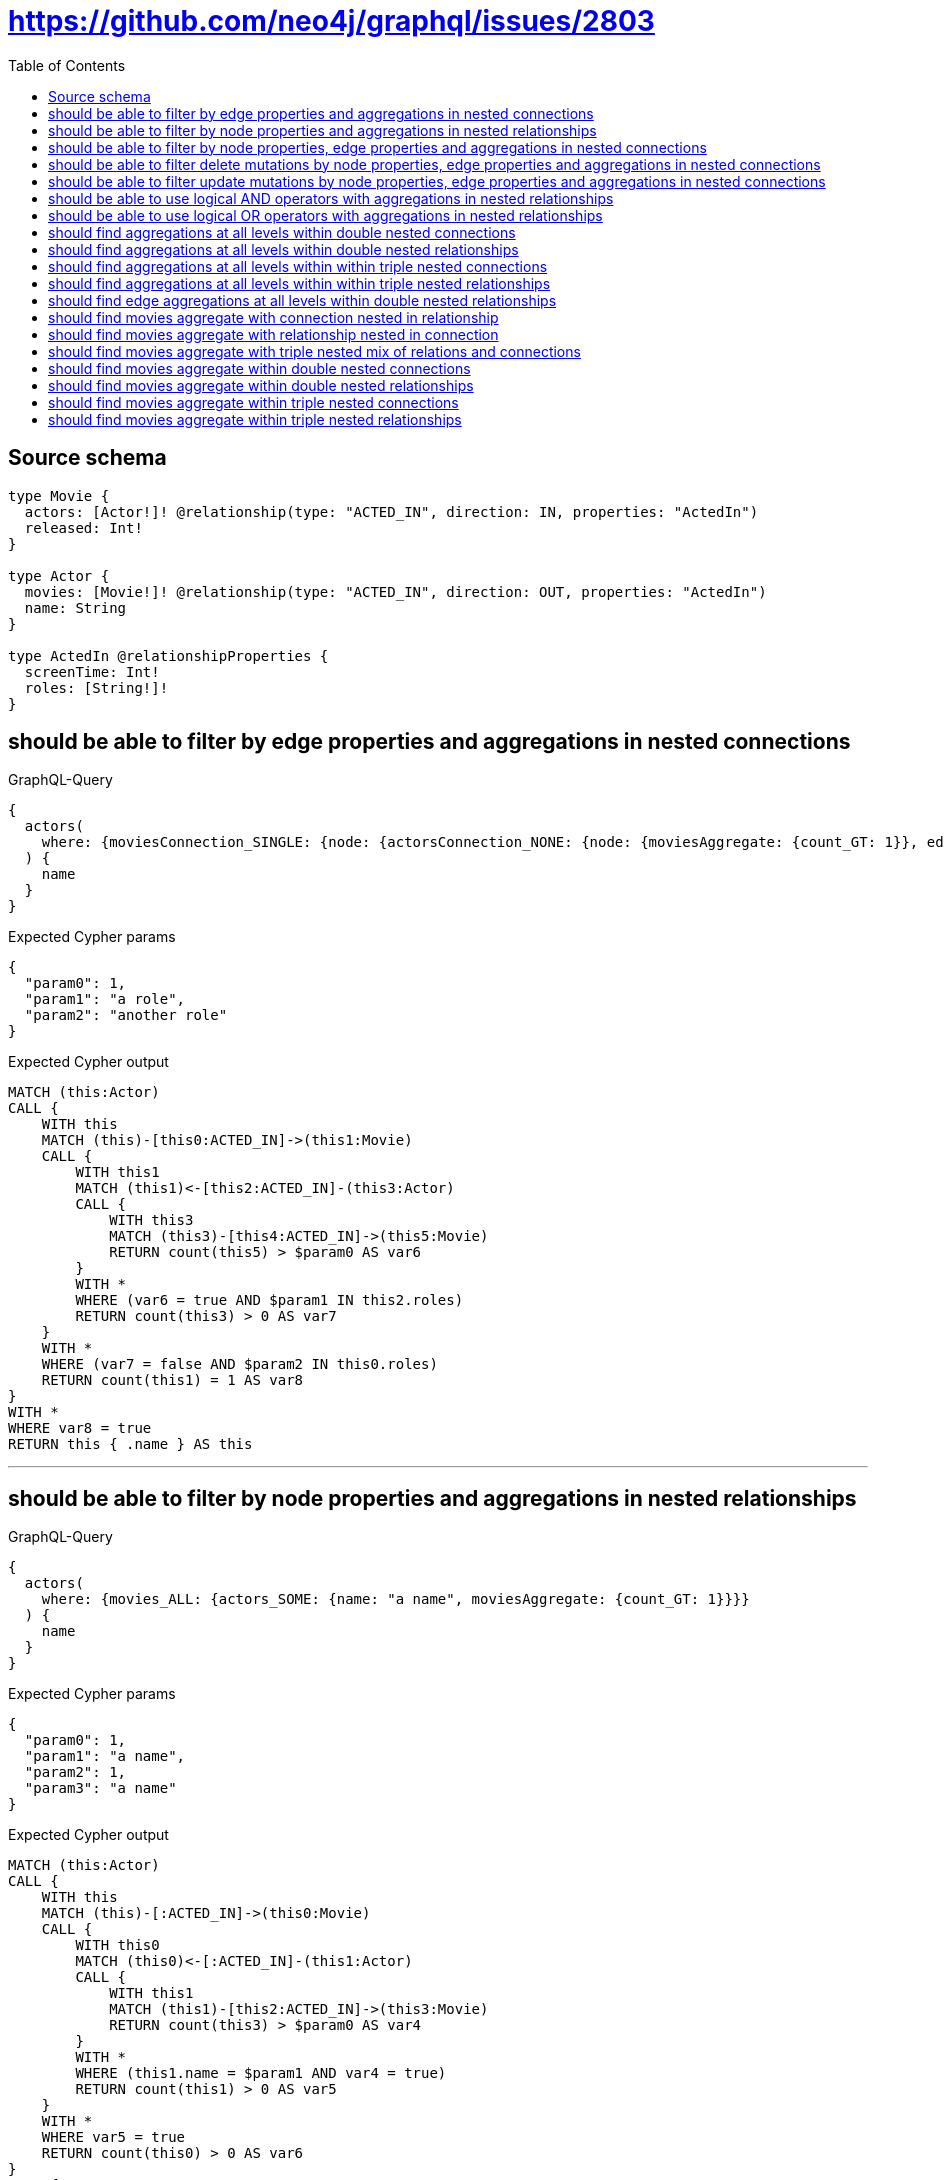 :toc:

= https://github.com/neo4j/graphql/issues/2803

== Source schema

[source,graphql,schema=true]
----
type Movie {
  actors: [Actor!]! @relationship(type: "ACTED_IN", direction: IN, properties: "ActedIn")
  released: Int!
}

type Actor {
  movies: [Movie!]! @relationship(type: "ACTED_IN", direction: OUT, properties: "ActedIn")
  name: String
}

type ActedIn @relationshipProperties {
  screenTime: Int!
  roles: [String!]!
}
----
== should be able to filter by edge properties and aggregations in nested connections

.GraphQL-Query
[source,graphql]
----
{
  actors(
    where: {moviesConnection_SINGLE: {node: {actorsConnection_NONE: {node: {moviesAggregate: {count_GT: 1}}, edge: {roles_INCLUDES: "a role"}}}, edge: {roles_INCLUDES: "another role"}}}
  ) {
    name
  }
}
----

.Expected Cypher params
[source,json]
----
{
  "param0": 1,
  "param1": "a role",
  "param2": "another role"
}
----

.Expected Cypher output
[source,cypher]
----
MATCH (this:Actor)
CALL {
    WITH this
    MATCH (this)-[this0:ACTED_IN]->(this1:Movie)
    CALL {
        WITH this1
        MATCH (this1)<-[this2:ACTED_IN]-(this3:Actor)
        CALL {
            WITH this3
            MATCH (this3)-[this4:ACTED_IN]->(this5:Movie)
            RETURN count(this5) > $param0 AS var6
        }
        WITH *
        WHERE (var6 = true AND $param1 IN this2.roles)
        RETURN count(this3) > 0 AS var7
    }
    WITH *
    WHERE (var7 = false AND $param2 IN this0.roles)
    RETURN count(this1) = 1 AS var8
}
WITH *
WHERE var8 = true
RETURN this { .name } AS this
----

'''

== should be able to filter by node properties and aggregations in nested relationships

.GraphQL-Query
[source,graphql]
----
{
  actors(
    where: {movies_ALL: {actors_SOME: {name: "a name", moviesAggregate: {count_GT: 1}}}}
  ) {
    name
  }
}
----

.Expected Cypher params
[source,json]
----
{
  "param0": 1,
  "param1": "a name",
  "param2": 1,
  "param3": "a name"
}
----

.Expected Cypher output
[source,cypher]
----
MATCH (this:Actor)
CALL {
    WITH this
    MATCH (this)-[:ACTED_IN]->(this0:Movie)
    CALL {
        WITH this0
        MATCH (this0)<-[:ACTED_IN]-(this1:Actor)
        CALL {
            WITH this1
            MATCH (this1)-[this2:ACTED_IN]->(this3:Movie)
            RETURN count(this3) > $param0 AS var4
        }
        WITH *
        WHERE (this1.name = $param1 AND var4 = true)
        RETURN count(this1) > 0 AS var5
    }
    WITH *
    WHERE var5 = true
    RETURN count(this0) > 0 AS var6
}
CALL {
    WITH this
    MATCH (this)-[:ACTED_IN]->(this0:Movie)
    CALL {
        WITH this0
        MATCH (this0)<-[:ACTED_IN]-(this7:Actor)
        CALL {
            WITH this7
            MATCH (this7)-[this8:ACTED_IN]->(this9:Movie)
            RETURN count(this9) > $param2 AS var10
        }
        WITH *
        WHERE (this7.name = $param3 AND var10 = true)
        RETURN count(this7) > 0 AS var11
    }
    WITH *
    WHERE NOT (var11 = true)
    RETURN count(this0) > 0 AS var12
}
WITH *
WHERE (var12 = false AND var6 = true)
RETURN this { .name } AS this
----

'''

== should be able to filter by node properties, edge properties and aggregations in nested connections

.GraphQL-Query
[source,graphql]
----
{
  actors(
    where: {moviesConnection_SINGLE: {node: {actorsConnection_SOME: {node: {name: "actor name", moviesAggregate: {count_GT: 1}}, edge: {roles_INCLUDES: "actor role"}}}}}
  ) {
    name
  }
}
----

.Expected Cypher params
[source,json]
----
{
  "param0": 1,
  "param1": "actor name",
  "param2": "actor role"
}
----

.Expected Cypher output
[source,cypher]
----
MATCH (this:Actor)
CALL {
    WITH this
    MATCH (this)-[this0:ACTED_IN]->(this1:Movie)
    CALL {
        WITH this1
        MATCH (this1)<-[this2:ACTED_IN]-(this3:Actor)
        CALL {
            WITH this3
            MATCH (this3)-[this4:ACTED_IN]->(this5:Movie)
            RETURN count(this5) > $param0 AS var6
        }
        WITH *
        WHERE ((this3.name = $param1 AND var6 = true) AND $param2 IN this2.roles)
        RETURN count(this3) > 0 AS var7
    }
    WITH *
    WHERE var7 = true
    RETURN count(this1) = 1 AS var8
}
WITH *
WHERE var8 = true
RETURN this { .name } AS this
----

'''

== should be able to filter delete mutations by node properties, edge properties and aggregations in nested connections

.GraphQL-Query
[source,graphql]
----
mutation {
  deleteActors(
    where: {moviesConnection_SINGLE: {node: {actorsConnection_SOME: {node: {name: "a name", moviesAggregate: {count_GT: 1}}, edge: {roles_INCLUDES: "some-role"}}}}}
  ) {
    nodesDeleted
  }
}
----

.Expected Cypher params
[source,json]
----
{
  "param0": 1,
  "param1": "a name",
  "param2": "some-role"
}
----

.Expected Cypher output
[source,cypher]
----
MATCH (this:Actor)
CALL {
    WITH this
    MATCH (this)-[this0:ACTED_IN]->(this1:Movie)
    CALL {
        WITH this1
        MATCH (this1)<-[this2:ACTED_IN]-(this3:Actor)
        CALL {
            WITH this3
            MATCH (this3)-[this4:ACTED_IN]->(this5:Movie)
            RETURN count(this5) > $param0 AS var6
        }
        WITH *
        WHERE ((this3.name = $param1 AND var6 = true) AND $param2 IN this2.roles)
        RETURN count(this3) > 0 AS var7
    }
    WITH *
    WHERE var7 = true
    RETURN count(this1) = 1 AS var8
}
WITH *
WHERE var8 = true
DETACH DELETE this
----

'''

== should be able to filter update mutations by node properties, edge properties and aggregations in nested connections

.GraphQL-Query
[source,graphql]
----
mutation {
  updateActors(
    where: {moviesConnection_SINGLE: {node: {actorsConnection_NONE: {node: {moviesAggregate: {count_GT: 1}}, edge: {roles_INCLUDES: "some role"}}}, edge: {roles_INCLUDES: "another role"}}}
    update: {name: "Exciting new name!"}
  ) {
    actors {
      name
    }
  }
}
----

.Expected Cypher params
[source,json]
----
{
  "param0": 1,
  "param1": "some role",
  "param2": "another role",
  "this_update_name": "Exciting new name!"
}
----

.Expected Cypher output
[source,cypher]
----
MATCH (this:Actor)
CALL {
    WITH this
    MATCH (this)-[this0:ACTED_IN]->(this1:Movie)
    CALL {
        WITH this1
        MATCH (this1)<-[this2:ACTED_IN]-(this3:Actor)
        CALL {
            WITH this3
            MATCH (this3)-[this4:ACTED_IN]->(this5:Movie)
            RETURN count(this5) > $param0 AS var6
        }
        WITH *
        WHERE (var6 = true AND $param1 IN this2.roles)
        RETURN count(this3) > 0 AS var7
    }
    WITH *
    WHERE (var7 = false AND $param2 IN this0.roles)
    RETURN count(this1) = 1 AS var8
}
WITH *
WHERE var8 = true


SET this.name = $this_update_name

RETURN collect(DISTINCT this { .name }) AS data
----

'''

== should be able to use logical AND operators with aggregations in nested relationships

.GraphQL-Query
[source,graphql]
----
{
  actors(
    where: {movies_ALL: {actors_SOME: {AND: [{name: "some name"}, {moviesAggregate: {count_GT: 1}}]}}}
  ) {
    name
  }
}
----

.Expected Cypher params
[source,json]
----
{
  "param0": 1,
  "param1": "some name",
  "param2": 1,
  "param3": "some name"
}
----

.Expected Cypher output
[source,cypher]
----
MATCH (this:Actor)
CALL {
    WITH this
    MATCH (this)-[:ACTED_IN]->(this0:Movie)
    CALL {
        WITH this0
        MATCH (this0)<-[:ACTED_IN]-(this1:Actor)
        CALL {
            WITH this1
            MATCH (this1)-[this2:ACTED_IN]->(this3:Movie)
            RETURN count(this3) > $param0 AS var4
        }
        WITH *
        WHERE (this1.name = $param1 AND var4 = true)
        RETURN count(this1) > 0 AS var5
    }
    WITH *
    WHERE var5 = true
    RETURN count(this0) > 0 AS var6
}
CALL {
    WITH this
    MATCH (this)-[:ACTED_IN]->(this0:Movie)
    CALL {
        WITH this0
        MATCH (this0)<-[:ACTED_IN]-(this7:Actor)
        CALL {
            WITH this7
            MATCH (this7)-[this8:ACTED_IN]->(this9:Movie)
            RETURN count(this9) > $param2 AS var10
        }
        WITH *
        WHERE (this7.name = $param3 AND var10 = true)
        RETURN count(this7) > 0 AS var11
    }
    WITH *
    WHERE NOT (var11 = true)
    RETURN count(this0) > 0 AS var12
}
WITH *
WHERE (var12 = false AND var6 = true)
RETURN this { .name } AS this
----

'''

== should be able to use logical OR operators with aggregations in nested relationships

.GraphQL-Query
[source,graphql]
----
{
  actors(
    where: {movies_ALL: {actors_SOME: {OR: [{name: "some name"}, {moviesAggregate: {count_GT: 1}}]}}}
  ) {
    name
  }
}
----

.Expected Cypher params
[source,json]
----
{
  "param0": 1,
  "param1": "some name",
  "param2": 1,
  "param3": "some name"
}
----

.Expected Cypher output
[source,cypher]
----
MATCH (this:Actor)
CALL {
    WITH this
    MATCH (this)-[:ACTED_IN]->(this0:Movie)
    CALL {
        WITH this0
        MATCH (this0)<-[:ACTED_IN]-(this1:Actor)
        CALL {
            WITH this1
            MATCH (this1)-[this2:ACTED_IN]->(this3:Movie)
            RETURN count(this3) > $param0 AS var4
        }
        WITH *
        WHERE (this1.name = $param1 OR var4 = true)
        RETURN count(this1) > 0 AS var5
    }
    WITH *
    WHERE var5 = true
    RETURN count(this0) > 0 AS var6
}
CALL {
    WITH this
    MATCH (this)-[:ACTED_IN]->(this0:Movie)
    CALL {
        WITH this0
        MATCH (this0)<-[:ACTED_IN]-(this7:Actor)
        CALL {
            WITH this7
            MATCH (this7)-[this8:ACTED_IN]->(this9:Movie)
            RETURN count(this9) > $param2 AS var10
        }
        WITH *
        WHERE (this7.name = $param3 OR var10 = true)
        RETURN count(this7) > 0 AS var11
    }
    WITH *
    WHERE NOT (var11 = true)
    RETURN count(this0) > 0 AS var12
}
WITH *
WHERE (var12 = false AND var6 = true)
RETURN this { .name } AS this
----

'''

== should find aggregations at all levels within double nested connections

.GraphQL-Query
[source,graphql]
----
{
  actors(
    where: {movies_SOME: {actorsConnection_ALL: {node: {moviesAggregate: {count_GT: 1}}}, actorsAggregate: {count: 1}}}
  ) {
    name
  }
}
----

.Expected Cypher params
[source,json]
----
{
  "param0": 1,
  "param1": 1,
  "param2": 1
}
----

.Expected Cypher output
[source,cypher]
----
MATCH (this:Actor)
CALL {
    WITH this
    MATCH (this)-[:ACTED_IN]->(this0:Movie)
    CALL {
        WITH this0
        MATCH (this0)<-[this1:ACTED_IN]-(this2:Actor)
        CALL {
            WITH this2
            MATCH (this2)-[this3:ACTED_IN]->(this4:Movie)
            RETURN count(this4) > $param0 AS var5
        }
        WITH *
        WHERE var5 = true
        RETURN count(this2) > 0 AS var6
    }
    CALL {
        WITH this0
        MATCH (this0)<-[this1:ACTED_IN]-(this2:Actor)
        CALL {
            WITH this2
            MATCH (this2)-[this7:ACTED_IN]->(this8:Movie)
            RETURN count(this8) > $param1 AS var9
        }
        WITH *
        WHERE NOT (var9 = true)
        RETURN count(this2) > 0 AS var10
    }
    CALL {
        WITH this0
        MATCH (this0)<-[this11:ACTED_IN]-(this12:Actor)
        RETURN count(this12) = $param2 AS var13
    }
    WITH *
    WHERE ((var10 = false AND var6 = true) AND var13 = true)
    RETURN count(this0) > 0 AS var14
}
WITH *
WHERE var14 = true
RETURN this { .name } AS this
----

'''

== should find aggregations at all levels within double nested relationships

.GraphQL-Query
[source,graphql]
----
{
  actors(
    where: {movies_SOME: {actors_ALL: {moviesAggregate: {count_GT: 1}}, actorsAggregate: {count: 1}}}
  ) {
    name
  }
}
----

.Expected Cypher params
[source,json]
----
{
  "param0": 1,
  "param1": 1,
  "param2": 1
}
----

.Expected Cypher output
[source,cypher]
----
MATCH (this:Actor)
CALL {
    WITH this
    MATCH (this)-[:ACTED_IN]->(this0:Movie)
    CALL {
        WITH this0
        MATCH (this0)<-[:ACTED_IN]-(this1:Actor)
        CALL {
            WITH this1
            MATCH (this1)-[this2:ACTED_IN]->(this3:Movie)
            RETURN count(this3) > $param0 AS var4
        }
        WITH *
        WHERE var4 = true
        RETURN count(this1) > 0 AS var5
    }
    CALL {
        WITH this0
        MATCH (this0)<-[:ACTED_IN]-(this1:Actor)
        CALL {
            WITH this1
            MATCH (this1)-[this6:ACTED_IN]->(this7:Movie)
            RETURN count(this7) > $param1 AS var8
        }
        WITH *
        WHERE NOT (var8 = true)
        RETURN count(this1) > 0 AS var9
    }
    CALL {
        WITH this0
        MATCH (this0)<-[this10:ACTED_IN]-(this11:Actor)
        RETURN count(this11) = $param2 AS var12
    }
    WITH *
    WHERE ((var9 = false AND var5 = true) AND var12 = true)
    RETURN count(this0) > 0 AS var13
}
WITH *
WHERE var13 = true
RETURN this { .name } AS this
----

'''

== should find aggregations at all levels within within triple nested connections

.GraphQL-Query
[source,graphql]
----
{
  movies(
    where: {actorsConnection_SOME: {node: {moviesConnection_SOME: {node: {actorsConnection_ALL: {node: {moviesAggregate: {count_GT: 1}}}, actorsAggregate: {node: {name_AVERAGE_LENGTH_LT: 10}}}}, moviesAggregate: {node: {released_AVERAGE_EQUAL: 25}}}}, actorsAggregate: {node: {name_AVERAGE_LENGTH_GTE: 3}}}
  ) {
    released
  }
}
----

.Expected Cypher params
[source,json]
----
{
  "param0": 1,
  "param1": 1,
  "param2": 10,
  "param3": 25,
  "param4": 3
}
----

.Expected Cypher output
[source,cypher]
----
MATCH (this:Movie)
CALL {
    WITH this
    MATCH (this)<-[this0:ACTED_IN]-(this1:Actor)
    CALL {
        WITH this1
        MATCH (this1)-[this2:ACTED_IN]->(this3:Movie)
        CALL {
            WITH this3
            MATCH (this3)<-[this4:ACTED_IN]-(this5:Actor)
            CALL {
                WITH this5
                MATCH (this5)-[this6:ACTED_IN]->(this7:Movie)
                RETURN count(this7) > $param0 AS var8
            }
            WITH *
            WHERE var8 = true
            RETURN count(this5) > 0 AS var9
        }
        CALL {
            WITH this3
            MATCH (this3)<-[this4:ACTED_IN]-(this5:Actor)
            CALL {
                WITH this5
                MATCH (this5)-[this10:ACTED_IN]->(this11:Movie)
                RETURN count(this11) > $param1 AS var12
            }
            WITH *
            WHERE NOT (var12 = true)
            RETURN count(this5) > 0 AS var13
        }
        CALL {
            WITH this3
            MATCH (this3)<-[this14:ACTED_IN]-(this15:Actor)
            RETURN avg(size(this15.name)) < $param2 AS var16
        }
        WITH *
        WHERE ((var13 = false AND var9 = true) AND var16 = true)
        RETURN count(this3) > 0 AS var17
    }
    CALL {
        WITH this1
        MATCH (this1)-[this18:ACTED_IN]->(this19:Movie)
        RETURN avg(this19.released) = $param3 AS var20
    }
    WITH *
    WHERE (var17 = true AND var20 = true)
    RETURN count(this1) > 0 AS var21
}
CALL {
    WITH this
    MATCH (this)<-[this22:ACTED_IN]-(this23:Actor)
    RETURN avg(size(this23.name)) >= $param4 AS var24
}
WITH *
WHERE (var21 = true AND var24 = true)
RETURN this { .released } AS this
----

'''

== should find aggregations at all levels within within triple nested relationships

.GraphQL-Query
[source,graphql]
----
{
  movies(
    where: {actors_SINGLE: {movies_SOME: {actors_ALL: {moviesAggregate: {count_GT: 1}}, actorsAggregate: {node: {name_AVERAGE_LENGTH_LT: 10}}}, moviesAggregate: {node: {released_AVERAGE_EQUAL: 25}}}, actorsAggregate: {node: {name_AVERAGE_LENGTH_GTE: 3}}}
  ) {
    released
  }
}
----

.Expected Cypher params
[source,json]
----
{
  "param0": 1,
  "param1": 1,
  "param2": 10,
  "param3": 25,
  "param4": 3
}
----

.Expected Cypher output
[source,cypher]
----
MATCH (this:Movie)
CALL {
    WITH this
    MATCH (this)<-[:ACTED_IN]-(this0:Actor)
    CALL {
        WITH this0
        MATCH (this0)-[:ACTED_IN]->(this1:Movie)
        CALL {
            WITH this1
            MATCH (this1)<-[:ACTED_IN]-(this2:Actor)
            CALL {
                WITH this2
                MATCH (this2)-[this3:ACTED_IN]->(this4:Movie)
                RETURN count(this4) > $param0 AS var5
            }
            WITH *
            WHERE var5 = true
            RETURN count(this2) > 0 AS var6
        }
        CALL {
            WITH this1
            MATCH (this1)<-[:ACTED_IN]-(this2:Actor)
            CALL {
                WITH this2
                MATCH (this2)-[this7:ACTED_IN]->(this8:Movie)
                RETURN count(this8) > $param1 AS var9
            }
            WITH *
            WHERE NOT (var9 = true)
            RETURN count(this2) > 0 AS var10
        }
        CALL {
            WITH this1
            MATCH (this1)<-[this11:ACTED_IN]-(this12:Actor)
            RETURN avg(size(this12.name)) < $param2 AS var13
        }
        WITH *
        WHERE ((var10 = false AND var6 = true) AND var13 = true)
        RETURN count(this1) > 0 AS var14
    }
    CALL {
        WITH this0
        MATCH (this0)-[this15:ACTED_IN]->(this16:Movie)
        RETURN avg(this16.released) = $param3 AS var17
    }
    WITH *
    WHERE (var14 = true AND var17 = true)
    RETURN count(this0) = 1 AS var18
}
CALL {
    WITH this
    MATCH (this)<-[this19:ACTED_IN]-(this20:Actor)
    RETURN avg(size(this20.name)) >= $param4 AS var21
}
WITH *
WHERE (var18 = true AND var21 = true)
RETURN this { .released } AS this
----

'''

== should find edge aggregations at all levels within double nested relationships

.GraphQL-Query
[source,graphql]
----
{
  actors(
    where: {movies_SINGLE: {actors_NONE: {moviesAggregate: {edge: {screenTime_AVERAGE_LTE: 1000}}}, actorsAggregate: {edge: {screenTime_AVERAGE_LTE: 1000}}}}
  ) {
    name
  }
}
----

.Expected Cypher params
[source,json]
----
{
  "param0": 1000,
  "param1": 1000
}
----

.Expected Cypher output
[source,cypher]
----
MATCH (this:Actor)
CALL {
    WITH this
    MATCH (this)-[:ACTED_IN]->(this0:Movie)
    CALL {
        WITH this0
        MATCH (this0)<-[:ACTED_IN]-(this1:Actor)
        CALL {
            WITH this1
            MATCH (this1)-[this2:ACTED_IN]->(this3:Movie)
            RETURN avg(this2.screenTime) <= $param0 AS var4
        }
        WITH *
        WHERE var4 = true
        RETURN count(this1) > 0 AS var5
    }
    CALL {
        WITH this0
        MATCH (this0)<-[this6:ACTED_IN]-(this7:Actor)
        RETURN avg(this6.screenTime) <= $param1 AS var8
    }
    WITH *
    WHERE (var5 = false AND var8 = true)
    RETURN count(this0) = 1 AS var9
}
WITH *
WHERE var9 = true
RETURN this { .name } AS this
----

'''

== should find movies aggregate with connection nested in relationship

.GraphQL-Query
[source,graphql]
----
{
  actors(
    where: {movies_SOME: {actorsConnection_ALL: {node: {moviesAggregate: {count_GT: 1}}}}}
  ) {
    name
  }
}
----

.Expected Cypher params
[source,json]
----
{
  "param0": 1,
  "param1": 1
}
----

.Expected Cypher output
[source,cypher]
----
MATCH (this:Actor)
CALL {
    WITH this
    MATCH (this)-[:ACTED_IN]->(this0:Movie)
    CALL {
        WITH this0
        MATCH (this0)<-[this1:ACTED_IN]-(this2:Actor)
        CALL {
            WITH this2
            MATCH (this2)-[this3:ACTED_IN]->(this4:Movie)
            RETURN count(this4) > $param0 AS var5
        }
        WITH *
        WHERE var5 = true
        RETURN count(this2) > 0 AS var6
    }
    CALL {
        WITH this0
        MATCH (this0)<-[this1:ACTED_IN]-(this2:Actor)
        CALL {
            WITH this2
            MATCH (this2)-[this7:ACTED_IN]->(this8:Movie)
            RETURN count(this8) > $param1 AS var9
        }
        WITH *
        WHERE NOT (var9 = true)
        RETURN count(this2) > 0 AS var10
    }
    WITH *
    WHERE (var10 = false AND var6 = true)
    RETURN count(this0) > 0 AS var11
}
WITH *
WHERE var11 = true
RETURN this { .name } AS this
----

'''

== should find movies aggregate with relationship nested in connection

.GraphQL-Query
[source,graphql]
----
{
  actors(
    where: {moviesConnection_SOME: {node: {actors_ALL: {moviesAggregate: {count_GT: 1}}}}}
  ) {
    name
  }
}
----

.Expected Cypher params
[source,json]
----
{
  "param0": 1,
  "param1": 1
}
----

.Expected Cypher output
[source,cypher]
----
MATCH (this:Actor)
CALL {
    WITH this
    MATCH (this)-[this0:ACTED_IN]->(this1:Movie)
    CALL {
        WITH this1
        MATCH (this1)<-[:ACTED_IN]-(this2:Actor)
        CALL {
            WITH this2
            MATCH (this2)-[this3:ACTED_IN]->(this4:Movie)
            RETURN count(this4) > $param0 AS var5
        }
        WITH *
        WHERE var5 = true
        RETURN count(this2) > 0 AS var6
    }
    CALL {
        WITH this1
        MATCH (this1)<-[:ACTED_IN]-(this2:Actor)
        CALL {
            WITH this2
            MATCH (this2)-[this7:ACTED_IN]->(this8:Movie)
            RETURN count(this8) > $param1 AS var9
        }
        WITH *
        WHERE NOT (var9 = true)
        RETURN count(this2) > 0 AS var10
    }
    WITH *
    WHERE (var10 = false AND var6 = true)
    RETURN count(this1) > 0 AS var11
}
WITH *
WHERE var11 = true
RETURN this { .name } AS this
----

'''

== should find movies aggregate with triple nested mix of relations and connections

.GraphQL-Query
[source,graphql]
----
{
  movies(
    where: {actorsConnection_SOME: {node: {movies_SINGLE: {actorsConnection_NONE: {node: {moviesAggregate: {count_GT: 2}}}}}}}
  ) {
    released
  }
}
----

.Expected Cypher params
[source,json]
----
{
  "param0": 2
}
----

.Expected Cypher output
[source,cypher]
----
MATCH (this:Movie)
CALL {
    WITH this
    MATCH (this)<-[this0:ACTED_IN]-(this1:Actor)
    CALL {
        WITH this1
        MATCH (this1)-[:ACTED_IN]->(this2:Movie)
        CALL {
            WITH this2
            MATCH (this2)<-[this3:ACTED_IN]-(this4:Actor)
            CALL {
                WITH this4
                MATCH (this4)-[this5:ACTED_IN]->(this6:Movie)
                RETURN count(this6) > $param0 AS var7
            }
            WITH *
            WHERE var7 = true
            RETURN count(this4) > 0 AS var8
        }
        WITH *
        WHERE var8 = false
        RETURN count(this2) = 1 AS var9
    }
    WITH *
    WHERE var9 = true
    RETURN count(this1) > 0 AS var10
}
WITH *
WHERE var10 = true
RETURN this { .released } AS this
----

'''

== should find movies aggregate within double nested connections

.GraphQL-Query
[source,graphql]
----
{
  actors(
    where: {moviesConnection_SOME: {node: {actorsConnection_ALL: {node: {moviesAggregate: {count_GT: 1}}}}}}
  ) {
    name
  }
}
----

.Expected Cypher params
[source,json]
----
{
  "param0": 1,
  "param1": 1
}
----

.Expected Cypher output
[source,cypher]
----
MATCH (this:Actor)
CALL {
    WITH this
    MATCH (this)-[this0:ACTED_IN]->(this1:Movie)
    CALL {
        WITH this1
        MATCH (this1)<-[this2:ACTED_IN]-(this3:Actor)
        CALL {
            WITH this3
            MATCH (this3)-[this4:ACTED_IN]->(this5:Movie)
            RETURN count(this5) > $param0 AS var6
        }
        WITH *
        WHERE var6 = true
        RETURN count(this3) > 0 AS var7
    }
    CALL {
        WITH this1
        MATCH (this1)<-[this2:ACTED_IN]-(this3:Actor)
        CALL {
            WITH this3
            MATCH (this3)-[this8:ACTED_IN]->(this9:Movie)
            RETURN count(this9) > $param1 AS var10
        }
        WITH *
        WHERE NOT (var10 = true)
        RETURN count(this3) > 0 AS var11
    }
    WITH *
    WHERE (var11 = false AND var7 = true)
    RETURN count(this1) > 0 AS var12
}
WITH *
WHERE var12 = true
RETURN this { .name } AS this
----

'''

== should find movies aggregate within double nested relationships

.GraphQL-Query
[source,graphql]
----
{
  actors(where: {movies_SOME: {actors_ALL: {moviesAggregate: {count_GT: 1}}}}) {
    name
  }
}
----

.Expected Cypher params
[source,json]
----
{
  "param0": 1,
  "param1": 1
}
----

.Expected Cypher output
[source,cypher]
----
MATCH (this:Actor)
CALL {
    WITH this
    MATCH (this)-[:ACTED_IN]->(this0:Movie)
    CALL {
        WITH this0
        MATCH (this0)<-[:ACTED_IN]-(this1:Actor)
        CALL {
            WITH this1
            MATCH (this1)-[this2:ACTED_IN]->(this3:Movie)
            RETURN count(this3) > $param0 AS var4
        }
        WITH *
        WHERE var4 = true
        RETURN count(this1) > 0 AS var5
    }
    CALL {
        WITH this0
        MATCH (this0)<-[:ACTED_IN]-(this1:Actor)
        CALL {
            WITH this1
            MATCH (this1)-[this6:ACTED_IN]->(this7:Movie)
            RETURN count(this7) > $param1 AS var8
        }
        WITH *
        WHERE NOT (var8 = true)
        RETURN count(this1) > 0 AS var9
    }
    WITH *
    WHERE (var9 = false AND var5 = true)
    RETURN count(this0) > 0 AS var10
}
WITH *
WHERE var10 = true
RETURN this { .name } AS this
----

'''

== should find movies aggregate within triple nested connections

.GraphQL-Query
[source,graphql]
----
{
  movies(
    where: {actorsConnection_SOME: {node: {moviesConnection_SOME: {node: {actorsConnection_ALL: {node: {moviesAggregate: {count_GT: 2}}}}}}}}
  ) {
    released
  }
}
----

.Expected Cypher params
[source,json]
----
{
  "param0": 2,
  "param1": 2
}
----

.Expected Cypher output
[source,cypher]
----
MATCH (this:Movie)
CALL {
    WITH this
    MATCH (this)<-[this0:ACTED_IN]-(this1:Actor)
    CALL {
        WITH this1
        MATCH (this1)-[this2:ACTED_IN]->(this3:Movie)
        CALL {
            WITH this3
            MATCH (this3)<-[this4:ACTED_IN]-(this5:Actor)
            CALL {
                WITH this5
                MATCH (this5)-[this6:ACTED_IN]->(this7:Movie)
                RETURN count(this7) > $param0 AS var8
            }
            WITH *
            WHERE var8 = true
            RETURN count(this5) > 0 AS var9
        }
        CALL {
            WITH this3
            MATCH (this3)<-[this4:ACTED_IN]-(this5:Actor)
            CALL {
                WITH this5
                MATCH (this5)-[this10:ACTED_IN]->(this11:Movie)
                RETURN count(this11) > $param1 AS var12
            }
            WITH *
            WHERE NOT (var12 = true)
            RETURN count(this5) > 0 AS var13
        }
        WITH *
        WHERE (var13 = false AND var9 = true)
        RETURN count(this3) > 0 AS var14
    }
    WITH *
    WHERE var14 = true
    RETURN count(this1) > 0 AS var15
}
WITH *
WHERE var15 = true
RETURN this { .released } AS this
----

'''

== should find movies aggregate within triple nested relationships

.GraphQL-Query
[source,graphql]
----
{
  movies(
    where: {actors_SOME: {movies_SOME: {actors_ALL: {moviesAggregate: {count_GT: 2}}}}}
  ) {
    released
  }
}
----

.Expected Cypher params
[source,json]
----
{
  "param0": 2,
  "param1": 2
}
----

.Expected Cypher output
[source,cypher]
----
MATCH (this:Movie)
CALL {
    WITH this
    MATCH (this)<-[:ACTED_IN]-(this0:Actor)
    CALL {
        WITH this0
        MATCH (this0)-[:ACTED_IN]->(this1:Movie)
        CALL {
            WITH this1
            MATCH (this1)<-[:ACTED_IN]-(this2:Actor)
            CALL {
                WITH this2
                MATCH (this2)-[this3:ACTED_IN]->(this4:Movie)
                RETURN count(this4) > $param0 AS var5
            }
            WITH *
            WHERE var5 = true
            RETURN count(this2) > 0 AS var6
        }
        CALL {
            WITH this1
            MATCH (this1)<-[:ACTED_IN]-(this2:Actor)
            CALL {
                WITH this2
                MATCH (this2)-[this7:ACTED_IN]->(this8:Movie)
                RETURN count(this8) > $param1 AS var9
            }
            WITH *
            WHERE NOT (var9 = true)
            RETURN count(this2) > 0 AS var10
        }
        WITH *
        WHERE (var10 = false AND var6 = true)
        RETURN count(this1) > 0 AS var11
    }
    WITH *
    WHERE var11 = true
    RETURN count(this0) > 0 AS var12
}
WITH *
WHERE var12 = true
RETURN this { .released } AS this
----

'''

